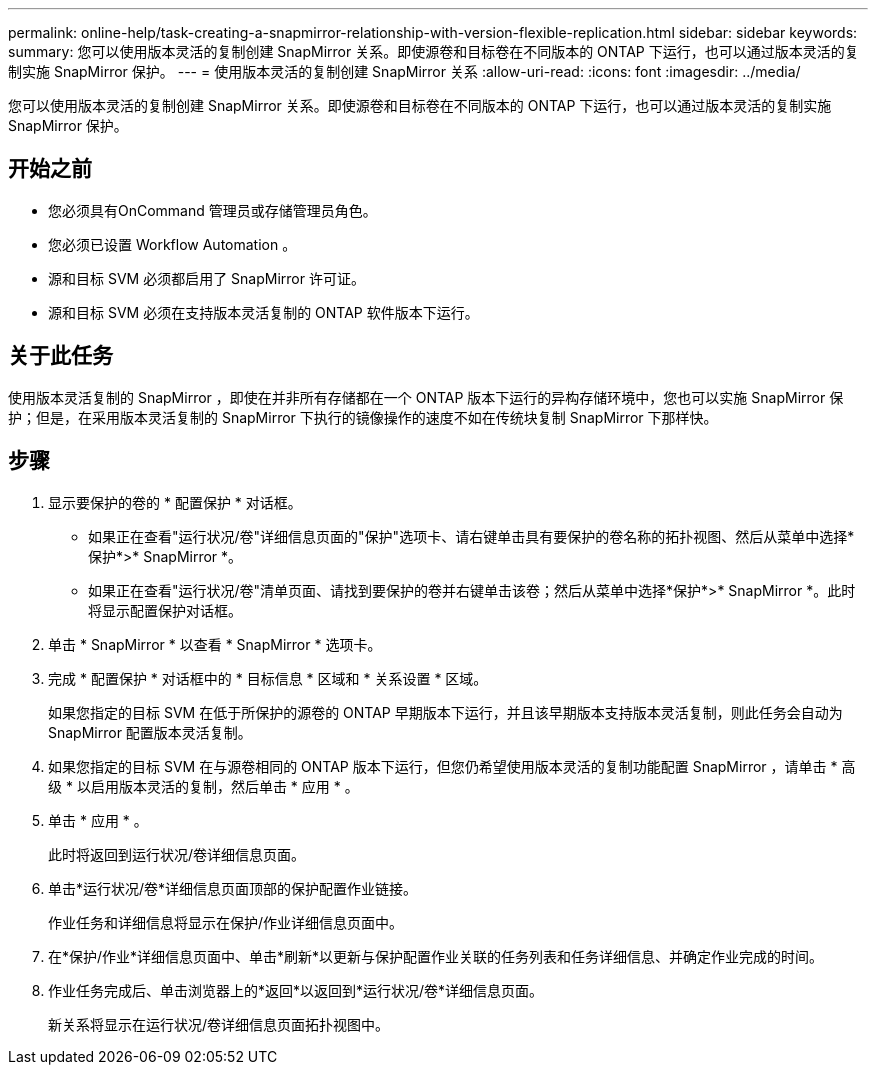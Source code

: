 ---
permalink: online-help/task-creating-a-snapmirror-relationship-with-version-flexible-replication.html 
sidebar: sidebar 
keywords:  
summary: 您可以使用版本灵活的复制创建 SnapMirror 关系。即使源卷和目标卷在不同版本的 ONTAP 下运行，也可以通过版本灵活的复制实施 SnapMirror 保护。 
---
= 使用版本灵活的复制创建 SnapMirror 关系
:allow-uri-read: 
:icons: font
:imagesdir: ../media/


[role="lead"]
您可以使用版本灵活的复制创建 SnapMirror 关系。即使源卷和目标卷在不同版本的 ONTAP 下运行，也可以通过版本灵活的复制实施 SnapMirror 保护。



== 开始之前

* 您必须具有OnCommand 管理员或存储管理员角色。
* 您必须已设置 Workflow Automation 。
* 源和目标 SVM 必须都启用了 SnapMirror 许可证。
* 源和目标 SVM 必须在支持版本灵活复制的 ONTAP 软件版本下运行。




== 关于此任务

使用版本灵活复制的 SnapMirror ，即使在并非所有存储都在一个 ONTAP 版本下运行的异构存储环境中，您也可以实施 SnapMirror 保护；但是，在采用版本灵活复制的 SnapMirror 下执行的镜像操作的速度不如在传统块复制 SnapMirror 下那样快。



== 步骤

. 显示要保护的卷的 * 配置保护 * 对话框。
+
** 如果正在查看"运行状况/卷"详细信息页面的"保护"选项卡、请右键单击具有要保护的卷名称的拓扑视图、然后从菜单中选择*保护*>* SnapMirror *。
** 如果正在查看"运行状况/卷"清单页面、请找到要保护的卷并右键单击该卷；然后从菜单中选择*保护*>* SnapMirror *。此时将显示配置保护对话框。


. 单击 * SnapMirror * 以查看 * SnapMirror * 选项卡。
. 完成 * 配置保护 * 对话框中的 * 目标信息 * 区域和 * 关系设置 * 区域。
+
如果您指定的目标 SVM 在低于所保护的源卷的 ONTAP 早期版本下运行，并且该早期版本支持版本灵活复制，则此任务会自动为 SnapMirror 配置版本灵活复制。

. 如果您指定的目标 SVM 在与源卷相同的 ONTAP 版本下运行，但您仍希望使用版本灵活的复制功能配置 SnapMirror ，请单击 * 高级 * 以启用版本灵活的复制，然后单击 * 应用 * 。
. 单击 * 应用 * 。
+
此时将返回到运行状况/卷详细信息页面。

. 单击*运行状况/卷*详细信息页面顶部的保护配置作业链接。
+
作业任务和详细信息将显示在保护/作业详细信息页面中。

. 在*保护/作业*详细信息页面中、单击*刷新*以更新与保护配置作业关联的任务列表和任务详细信息、并确定作业完成的时间。
. 作业任务完成后、单击浏览器上的*返回*以返回到*运行状况/卷*详细信息页面。
+
新关系将显示在运行状况/卷详细信息页面拓扑视图中。


